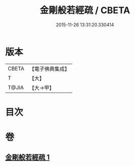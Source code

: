 #+TITLE: 金剛般若經疏 / CBETA
#+DATE: 2015-11-26 13:31:20.330414
* 版本
 |     CBETA|【電子佛典集成】|
 |         T|【大】     |
 |     T@JIA|【大→甲】   |

* 目次
* 卷
** [[file:KR6c0037_001.txt][金剛般若經疏 1]]

